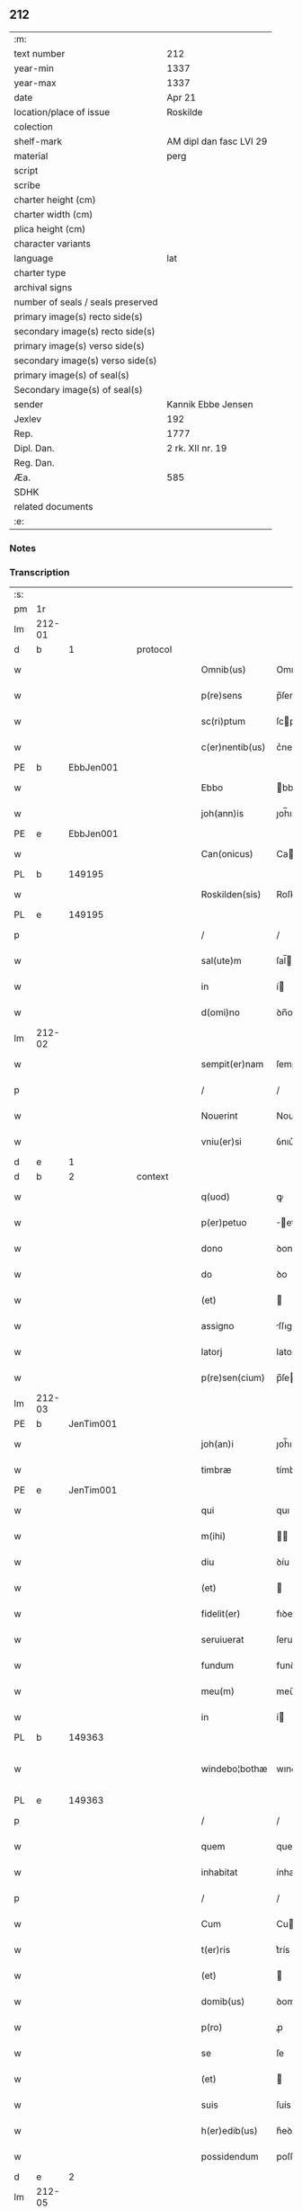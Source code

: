 ** 212

| :m:                               |                         |
| text number                       | 212                     |
| year-min                          | 1337                    |
| year-max                          | 1337                    |
| date                              | Apr 21                  |
| location/place of issue           | Roskilde                |
| colection                         |                         |
| shelf-mark                        | AM dipl dan fasc LVI 29 |
| material                          | perg                    |
| script                            |                         |
| scribe                            |                         |
| charter height (cm)               |                         |
| charter width (cm)                |                         |
| plica height (cm)                 |                         |
| character variants                |                         |
| language                          | lat                     |
| charter type                      |                         |
| archival signs                    |                         |
| number of seals / seals preserved |                         |
| primary image(s) recto side(s)    |                         |
| secondary image(s) recto side(s)  |                         |
| primary image(s) verso side(s)    |                         |
| secondary image(s) verso side(s)  |                         |
| primary image(s) of seal(s)       |                         |
| Secondary image(s) of seal(s)     |                         |
| sender                            | Kannik Ebbe Jensen      |
| Jexlev                            | 192                     |
| Rep.                              | 1777                    |
| Dipl. Dan.                        | 2 rk. XII nr. 19        |
| Reg. Dan.                         |                         |
| Æa.                               | 585                     |
| SDHK                              |                         |
| related documents                 |                         |
| :e:                               |                         |

*** Notes


*** Transcription
| :s: |        |   |   |   |   |                 |             |   |   |   |   |     |   |   |   |               |
| pm  | 1r     |   |   |   |   |                 |             |   |   |   |   |     |   |   |   |               |
| lm  | 212-01 |   |   |   |   |                 |             |   |   |   |   |     |   |   |   |               |
| d  | b      | 1  |   | protocol  |   |                 |             |   |   |   |   |     |   |   |   |               |
| w   |        |   |   |   |   | Omnib(us)       | Omnıbꝫ      |   |   |   |   | lat |   |   |   |        212-01 |
| w   |        |   |   |   |   | p(re)sens       | p̅ſens       |   |   |   |   | lat |   |   |   |        212-01 |
| w   |        |   |   |   |   | sc(ri)ptum      | ſcptu     |   |   |   |   | lat |   |   |   |        212-01 |
| w   |        |   |   |   |   | c(er)nentib(us) | c͛nentıbꝫ    |   |   |   |   | lat |   |   |   |        212-01 |
| PE  | b      | EbbJen001  |   |   |   |                 |             |   |   |   |   |     |   |   |   |               |
| w   |        |   |   |   |   | Ebbo            | bbo        |   |   |   |   | lat |   |   |   |        212-01 |
| w   |        |   |   |   |   | joh(ann)is      | ȷoh̅ıs       |   |   |   |   | lat |   |   |   |        212-01 |
| PE  | e      | EbbJen001  |   |   |   |                 |             |   |   |   |   |     |   |   |   |               |
| w   |        |   |   |   |   | Can(onicus)     | Ca̅         |   |   |   |   | lat |   |   |   |        212-01 |
| PL  | b      |   149195|   |   |   |                 |             |   |   |   |   |     |   |   |   |               |
| w   |        |   |   |   |   | Roskilden(sis)  | Roſkılꝺe̅   |   |   |   |   | lat |   |   |   |        212-01 |
| PL  | e      |   149195|   |   |   |                 |             |   |   |   |   |     |   |   |   |               |
| p   |        |   |   |   |   | /               | /           |   |   |   |   | lat |   |   |   |        212-01 |
| w   |        |   |   |   |   | sal(ute)m       | ſal̅        |   |   |   |   | lat |   |   |   |        212-01 |
| w   |        |   |   |   |   | in              | í          |   |   |   |   | lat |   |   |   |        212-01 |
| w   |        |   |   |   |   | d(omi)no        | ꝺn̅o         |   |   |   |   | lat |   |   |   |        212-01 |
| lm  | 212-02 |   |   |   |   |                 |             |   |   |   |   |     |   |   |   |               |
| w   |        |   |   |   |   | sempit(er)nam   | ſempıt͛na   |   |   |   |   | lat |   |   |   |        212-02 |
| p   |        |   |   |   |   | /               | /           |   |   |   |   | lat |   |   |   |        212-02 |
| w   |        |   |   |   |   | Nouerint        | Nouerínt    |   |   |   |   | lat |   |   |   |        212-02 |
| w   |        |   |   |   |   | vniu(er)si      | ỽnıu͛ſí      |   |   |   |   | lat |   |   |   |        212-02 |
| d  | e      | 1  |   |   |   |                 |             |   |   |   |   |     |   |   |   |               |
| d  | b      | 2  |   | context  |   |                 |             |   |   |   |   |     |   |   |   |               |
| w   |        |   |   |   |   | q(uod)          | ꝙ           |   |   |   |   | lat |   |   |   |        212-02 |
| w   |        |   |   |   |   | p(er)petuo      | ̲etuo       |   |   |   |   | lat |   |   |   |        212-02 |
| w   |        |   |   |   |   | dono            | ꝺono        |   |   |   |   | lat |   |   |   |        212-02 |
| w   |        |   |   |   |   | do              | ꝺo          |   |   |   |   | lat |   |   |   |        212-02 |
| w   |        |   |   |   |   | (et)            |            |   |   |   |   | lat |   |   |   |        212-02 |
| w   |        |   |   |   |   | assigno         | ſſıgno     |   |   |   |   | lat |   |   |   |        212-02 |
| w   |        |   |   |   |   | latorj          | latoꝛȷ      |   |   |   |   | lat |   |   |   |        212-02 |
| w   |        |   |   |   |   | p(re)sen(cium)  | p̅ſe̅        |   |   |   |   | lat |   |   |   |        212-02 |
| lm  | 212-03 |   |   |   |   |                 |             |   |   |   |   |     |   |   |   |               |
| PE  | b      | JenTim001  |   |   |   |                 |             |   |   |   |   |     |   |   |   |               |
| w   |        |   |   |   |   | joh(an)i        | ȷoh̅ı        |   |   |   |   | lat |   |   |   |        212-03 |
| w   |        |   |   |   |   | timbræ          | tímbræ      |   |   |   |   | lat |   |   |   |        212-03 |
| PE  | e      | JenTim001  |   |   |   |                 |             |   |   |   |   |     |   |   |   |               |
| w   |        |   |   |   |   | qui             | quı         |   |   |   |   | lat |   |   |   |        212-03 |
| w   |        |   |   |   |   | m(ihi)          |           |   |   |   |   | lat |   |   |   |        212-03 |
| w   |        |   |   |   |   | diu             | ꝺíu         |   |   |   |   | lat |   |   |   |        212-03 |
| w   |        |   |   |   |   | (et)            |            |   |   |   |   | lat |   |   |   |        212-03 |
| w   |        |   |   |   |   | fidelit(er)     | fıꝺelıt͛     |   |   |   |   | lat |   |   |   |        212-03 |
| w   |        |   |   |   |   | seruiuerat      | ſeruíuerat  |   |   |   |   | lat |   |   |   |        212-03 |
| w   |        |   |   |   |   | fundum          | funꝺu      |   |   |   |   | lat |   |   |   |        212-03 |
| w   |        |   |   |   |   | meu(m)          | meu̅         |   |   |   |   | lat |   |   |   |        212-03 |
| w   |        |   |   |   |   | in              | í          |   |   |   |   | lat |   |   |   |        212-03 |
| PL  | b      |   149363|   |   |   |                 |             |   |   |   |   |     |   |   |   |               |
| w   |        |   |   |   |   | windebo¦bothæ   | wınꝺebo¦thæ |   |   |   |   | lat |   |   |   | 212-03—212-04 |
| PL  | e      |   149363|   |   |   |                 |             |   |   |   |   |     |   |   |   |               |
| p   |        |   |   |   |   | /               | /           |   |   |   |   | lat |   |   |   |        212-04 |
| w   |        |   |   |   |   | quem            | que        |   |   |   |   | lat |   |   |   |        212-04 |
| w   |        |   |   |   |   | inhabitat       | ínhabıtat   |   |   |   |   | lat |   |   |   |        212-04 |
| p   |        |   |   |   |   | /               | /           |   |   |   |   | lat |   |   |   |        212-04 |
| w   |        |   |   |   |   | Cum             | Cu         |   |   |   |   | lat |   |   |   |        212-04 |
| w   |        |   |   |   |   | t(er)ris        | t͛rís        |   |   |   |   | lat |   |   |   |        212-04 |
| w   |        |   |   |   |   | (et)            |            |   |   |   |   | lat |   |   |   |        212-04 |
| w   |        |   |   |   |   | domib(us)       | ꝺomıbꝫ      |   |   |   |   | lat |   |   |   |        212-04 |
| w   |        |   |   |   |   | p(ro)           | ꝓ           |   |   |   |   | lat |   |   |   |        212-04 |
| w   |        |   |   |   |   | se              | ſe          |   |   |   |   | lat |   |   |   |        212-04 |
| w   |        |   |   |   |   | (et)            |            |   |   |   |   | lat |   |   |   |        212-04 |
| w   |        |   |   |   |   | suis            | ſuís        |   |   |   |   | lat |   |   |   |        212-04 |
| w   |        |   |   |   |   | h(er)edib(us)   | h͛eꝺıbꝫ      |   |   |   |   | lat |   |   |   |        212-04 |
| w   |        |   |   |   |   | possidendum     | poſſıꝺenꝺu |   |   |   |   | lat |   |   |   |        212-04 |
| d  | e      | 2  |   |   |   |                 |             |   |   |   |   |     |   |   |   |               |
| lm  | 212-05 |   |   |   |   |                 |             |   |   |   |   |     |   |   |   |               |
| d  | b      | 3  |   | eschatocol  |   |                 |             |   |   |   |   |     |   |   |   |               |
| w   |        |   |   |   |   | Datum           | Datu       |   |   |   |   | lat |   |   |   |        212-05 |
| PL  | b      |   149195|   |   |   |                 |             |   |   |   |   |     |   |   |   |               |
| w   |        |   |   |   |   | Rosk(ildis)     | Roſꝃ        |   |   |   |   | lat |   |   |   |        212-05 |
| PL  | e      |   149195|   |   |   |                 |             |   |   |   |   |     |   |   |   |               |
| w   |        |   |   |   |   | s(u)b           | ſ̅b          |   |   |   |   | lat |   |   |   |        212-05 |
| w   |        |   |   |   |   | sigillis        | ſıgıllıs    |   |   |   |   | lat |   |   |   |        212-05 |
| p   |        |   |   |   |   | /               | /           |   |   |   |   | lat |   |   |   |        212-05 |
| w   |        |   |   |   |   | venerabilis     | ỽenerabılıs |   |   |   |   | lat |   |   |   |        212-05 |
| w   |        |   |   |   |   | viri            | ỽırí        |   |   |   |   | lat |   |   |   |        212-05 |
| p   |        |   |   |   |   | /               | /           |   |   |   |   | lat |   |   |   |        212-05 |
| w   |        |   |   |   |   | d(omi)nj        | ꝺn̅ȷ         |   |   |   |   | lat |   |   |   |        212-05 |
| PE  | b      | JakPou001  |   |   |   |                 |             |   |   |   |   |     |   |   |   |               |
| w   |        |   |   |   |   | jacobj          | ȷacob      |   |   |   |   | lat |   |   |   |        212-05 |
| PE  | e      | JakPou001  |   |   |   |                 |             |   |   |   |   |     |   |   |   |               |
| w   |        |   |   |   |   | decanj          | ꝺecan      |   |   |   |   | lat |   |   |   |        212-05 |
| PL  | b      |   149195|   |   |   |                 |             |   |   |   |   |     |   |   |   |               |
| w   |        |   |   |   |   | Roskilden(sis)  | Roſkılꝺe̅   |   |   |   |   | lat |   |   |   |        212-05 |
| PL  | e      |   149195|   |   |   |                 |             |   |   |   |   |     |   |   |   |               |
| lm  | 212-06 |   |   |   |   |                 |             |   |   |   |   |     |   |   |   |               |
| PE  | b      | GynMul001  |   |   |   |                 |             |   |   |   |   |     |   |   |   |               |
| w   |        |   |   |   |   | gyncilini       | gyncílíní   |   |   |   |   | lat |   |   |   |        212-06 |
| PE  | e      | GynMul001  |   |   |   |                 |             |   |   |   |   |     |   |   |   |               |
| w   |        |   |   |   |   | senatoris       | ſenatoꝛıs   |   |   |   |   | lat |   |   |   |        212-06 |
| p   |        |   |   |   |   | .               | .           |   |   |   |   | lat |   |   |   |        212-06 |
| w   |        |   |   |   |   | (et)            |            |   |   |   |   | lat |   |   |   |        212-06 |
| w   |        |   |   |   |   | meo             | meo         |   |   |   |   | lat |   |   |   |        212-06 |
| p   |        |   |   |   |   | .               | .           |   |   |   |   | lat |   |   |   |        212-06 |
| w   |        |   |   |   |   | anno            | nno        |   |   |   |   | lat |   |   |   |        212-06 |
| w   |        |   |   |   |   | d(omi)ni        | ꝺn̅ı         |   |   |   |   | lat |   |   |   |        212-06 |
| p   |        |   |   |   |   | .               | .           |   |   |   |   | lat |   |   |   |        212-06 |
| n   |        |   |   |   |   | mͦ               | ͦ           |   |   |   |   | lat |   |   |   |        212-06 |
| p   |        |   |   |   |   | .               | .           |   |   |   |   | lat |   |   |   |        212-06 |
| n   |        |   |   |   |   | cccͦ             | ccͦc         |   |   |   |   | lat |   |   |   |        212-06 |
| p   |        |   |   |   |   | .               | .           |   |   |   |   | lat |   |   |   |        212-06 |
| n   |        |   |   |   |   | xxxͦ             | xxͦx         |   |   |   |   | lat |   |   |   |        212-06 |
| w   |        |   |   |   |   | septimo         | ſeptímo     |   |   |   |   | lat |   |   |   |        212-06 |
| p   |        |   |   |   |   | /               | /           |   |   |   |   | lat |   |   |   |        212-06 |
| w   |        |   |   |   |   | d             | ꝺ         |   |   |   |   | lat |   |   |   |        212-06 |
| w   |        |   |   |   |   | die             | ꝺíe         |   |   |   |   | lat |   |   |   |        212-06 |
| lm  | 212-07 |   |   |   |   |                 |             |   |   |   |   |     |   |   |   |               |
| w   |        |   |   |   |   | pasce           | paſce       |   |   |   |   | lat |   |   |   |        212-07 |
| p   |        |   |   |   |   | .               | .           |   |   |   |   | lat |   |   |   |        212-07 |
| d  | e      | 3  |   |   |   |                 |             |   |   |   |   |     |   |   |   |               |
| :e: |        |   |   |   |   |                 |             |   |   |   |   |     |   |   |   |               |